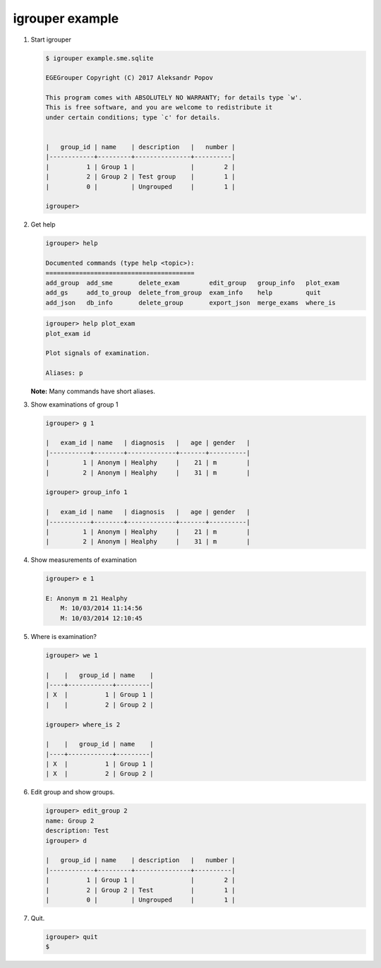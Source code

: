 igrouper example
================

1. Start igrouper

   .. code-block:: console

      $ igrouper example.sme.sqlite 

      EGEGrouper Copyright (C) 2017 Aleksandr Popov

      This program comes with ABSOLUTELY NO WARRANTY; for details type `w'.
      This is free software, and you are welcome to redistribute it
      under certain conditions; type `c' for details.
    

      |   group_id | name    | description   |   number |
      |------------+---------+---------------+----------|
      |          1 | Group 1 |               |        2 |
      |          2 | Group 2 | Test group    |        1 |
      |          0 |         | Ungrouped     |        1 |

      igrouper> 

2. Get help

   .. code-block:: console
   
      igrouper> help

      Documented commands (type help <topic>):
      ========================================
      add_group  add_sme       delete_exam        edit_group   group_info   plot_exam
      add_gs     add_to_group  delete_from_group  exam_info    help         quit     
      add_json   db_info       delete_group       export_json  merge_exams  where_is 

   .. code-block:: console

      igrouper> help plot_exam
      plot_exam id
        
      Plot signals of examination.

      Aliases: p
		   
   **Note:** Many commands have short aliases.
      
3. Show examinations of group 1

   .. code-block:: console

      igrouper> g 1

      |   exam_id | name   | diagnosis   |   age | gender   |
      |-----------+--------+-------------+-------+----------|
      |         1 | Anonym | Healphy     |    21 | m        |
      |         2 | Anonym | Healphy     |    31 | m        |

      igrouper> group_info 1

      |   exam_id | name   | diagnosis   |   age | gender   |
      |-----------+--------+-------------+-------+----------|
      |         1 | Anonym | Healphy     |    21 | m        |
      |         2 | Anonym | Healphy     |    31 | m        |

4. Show measurements of examination

   .. code-block:: console

      igrouper> e 1

      E: Anonym m 21 Healphy
          M: 10/03/2014 11:14:56
          M: 10/03/2014 12:10:45

5. Where is examination?

   .. code-block:: console

      igrouper> we 1

      |    |   group_id | name    |
      |----+------------+---------|
      | X  |          1 | Group 1 |
      |    |          2 | Group 2 |

      igrouper> where_is 2

      |    |   group_id | name    |
      |----+------------+---------|
      | X  |          1 | Group 1 |
      | X  |          2 | Group 2 |

6. Edit group and show groups.

   .. code-block:: console
	 
      igrouper> edit_group 2
      name: Group 2
      description: Test 
      igrouper> d

      |   group_id | name    | description   |   number |
      |------------+---------+---------------+----------|
      |          1 | Group 1 |               |        2 |
      |          2 | Group 2 | Test          |        1 |
      |          0 |         | Ungrouped     |        1 |

7. Quit.

   .. code-block:: console
		
      igrouper> quit
      $
